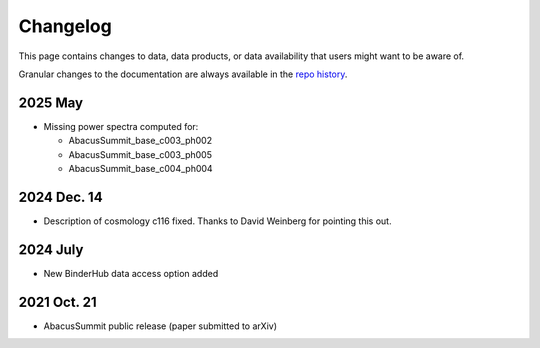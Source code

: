 Changelog
=========

This page contains changes to data, data products, or data availability that users might want to be aware of.

Granular changes to the documentation are always available in the `repo history <https://github.com/abacusorg/AbacusSummit/commits/main/>`_.

2025 May
--------
* Missing power spectra computed for:

  * AbacusSummit_base_c003_ph002
  * AbacusSummit_base_c003_ph005
  * AbacusSummit_base_c004_ph004

2024 Dec. 14
------------
- Description of cosmology c116 fixed. Thanks to David Weinberg for pointing this out.

2024 July
---------
* New BinderHub data access option added

2021 Oct. 21
------------
* AbacusSummit public release (paper submitted to arXiv)
